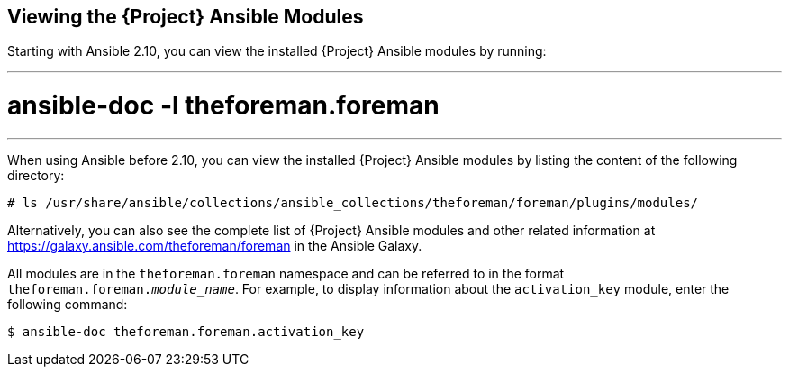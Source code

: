 [id="listing-using-satellite-ansible-modules_{context}"]
== Viewing the {Project} Ansible Modules

ifeval::["{build}" == "satellite"]
You can view the installed {Project} Ansible modules by listing the content of the following directory:

----
# ls /usr/share/ansible/collections/ansible_collections/redhat/satellite/plugins/modules/
----

Alternatively, you can also see the complete list of {Project} Ansible modules and other related information at https://cloud.redhat.com/ansible/automation-hub/redhat/satellite/docs in the Automation Hub.

[NOTE]
====
At the time of writing, the `ansible-doc -l` command does not list collections yet.
====

endif::[]

ifeval::["{build}" != "satellite"]
Starting with Ansible 2.10, you can view the installed {Project} Ansible modules by running:

---
# ansible-doc -l theforeman.foreman
---

When using Ansible before 2.10, you can view the installed {Project} Ansible modules by listing the content of the following directory:

----
# ls /usr/share/ansible/collections/ansible_collections/theforeman/foreman/plugins/modules/
----

Alternatively, you can also see the complete list of {Project} Ansible modules and other related information at https://galaxy.ansible.com/theforeman/foreman in the Ansible Galaxy.

endif::[]



ifeval::["{build}" == "satellite"]

All modules are in the `redhat.satellite` namespace and can be referred to in the format `redhat.satellite._module_name_`. For example, to display information about the `activation_key` module, enter the following command:
----
$ ansible-doc redhat.satellite.activation_key
----
endif::[]

ifeval::["{build}" != "satellite"]

All modules are in the `theforeman.foreman` namespace and can be referred to in the format `theforeman.foreman._module_name_`. For example, to display information about the `activation_key` module, enter the following command:
----
$ ansible-doc theforeman.foreman.activation_key
----
endif::[]



